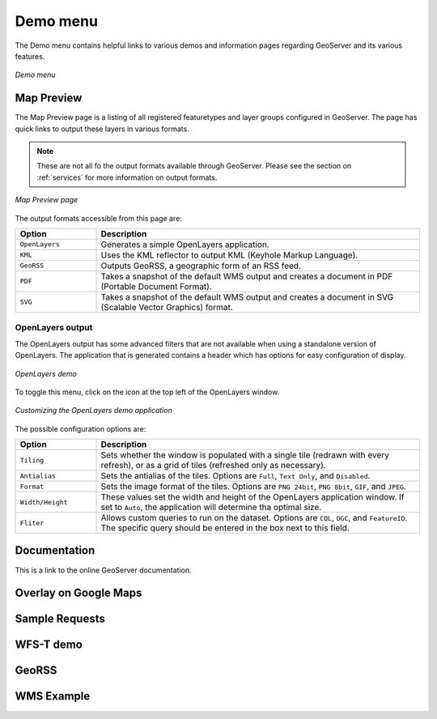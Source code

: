 .. _web_admin_demo:

Demo menu
=========

The Demo menu contains helpful links to various demos and information pages regarding GeoServer and its various features. 

.. figure:: demo.png
   :align: center
   
   *Demo menu*

Map Preview
-----------

The Map Preview page is a listing of all registered featuretypes and layer groups configured in GeoServer.  The page has quick links to output these layers in various formats.

.. note:: These are not all fo the output formats available through GeoServer.  Please see the section on :ref:`services` for more information on output formats.

.. figure:: mappreview.png
   :align: center
   
   *Map Preview page*

The output formats accessible from this page are:

.. list-table::
   :widths: 20 80

   * - **Option**
     - **Description**
   * - ``OpenLayers``
     - Generates a simple OpenLayers application.
   * - ``KML``
     - Uses the KML reflector to output KML (Keyhole Markup Language).
   * - ``GeoRSS``
     - Outputs GeoRSS, a geographic form of an RSS feed.
   * - ``PDF``
     - Takes a snapshot of the default WMS output and creates a document in PDF (Portable Document Format).
   * - ``SVG``
     - Takes a snapshot of the default WMS output and creates a document in SVG (Scalable Vector Graphics) format.

OpenLayers output
`````````````````	 
	 
The OpenLayers output has some advanced filters that are not available when using a standalone version of OpenLayers.  The application that is generated contains a header which has options for easy configuration of display.

.. figure:: openlayersdemo.png
   :align: center
   
   *OpenLayers demo*

To toggle this menu, click on the icon at the top left of the OpenLayers window.

.. figure:: customol.png
   :align: center
   
   *Customizing the OpenLayers demo application*

The possible configuration options are:

.. list-table::
   :widths: 20 80

   * - **Option**
     - **Description**
   * - ``Tiling``
     - Sets whether the window is populated with a single tile (redrawn with every refresh), or as a grid of tiles (refreshed only as necessary).
   * - ``Antialias``
     - Sets the antialias of the tiles.  Options are ``Full``, ``Text Only``, and ``Disabled``.
   * - ``Format``
     - Sets the image format of the tiles.  Options are ``PNG 24bit``, ``PNG 8bit``, ``GIF``, and ``JPEG``.
   * - ``Width/Height``
     - These values set the width and height of the OpenLayers application window.  If set to ``Auto``, the application will determine tha optimal size.
   * - ``Fliter``
     - Allows custom queries to run on the dataset.  Options are ``CQL``, ``OGC``, and ``FeatureID``.  The specific query should be entered in the box next to this field.
  
Documentation
-------------

This is a link to the online GeoServer documentation.

Overlay on Google Maps
----------------------

Sample Requests
---------------

WFS-T demo
----------

GeoRSS
------

WMS Example
-----------